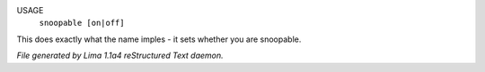 USAGE
   ``snoopable [on|off]``

This does exactly what the name imples - it sets whether you are snoopable.

.. TAGS: RST



*File generated by Lima 1.1a4 reStructured Text daemon.*
